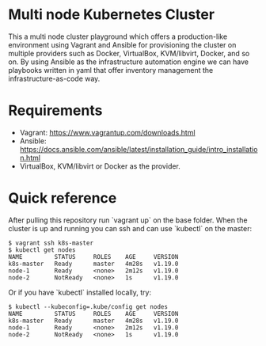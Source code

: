 * Multi node Kubernetes Cluster

This a multi node cluster playground which offers a production-like environment using Vagrant and Ansible for provisioning the cluster on multiple providers such as Docker, VirtualBox, KVM/libvirt, Docker, and so on.
By using Ansible as the infrastructure automation engine we can have playbooks written in yaml that offer inventory management the infrastructure-as-code way.

* Requirements

- Vagrant: https://www.vagrantup.com/downloads.html
- Ansible: https://docs.ansible.com/ansible/latest/installation_guide/intro_installation.html
- VirtualBox, KVM/libvirt or Docker as the provider.

* Quick reference

After pulling this repository run `vagrant up` on the base folder.
When the cluster is up and running you can ssh and
can use `kubectl` on the master:

#+BEGIN_SRC
 $ vagrant ssh k8s-master
 $ kubectl get nodes
 NAME         STATUS     ROLES    AGE     VERSION
 k8s-master   Ready      master   4m28s   v1.19.0
 node-1       Ready      <none>   2m12s   v1.19.0
 node-2       NotReady   <none>   1s      v1.19.0
#+END_SRC


Or if you have `kubectl` installed locally, try:

#+BEGIN_SRC
 $ kubectl --kubeconfig=.kube/config get nodes
 NAME         STATUS     ROLES    AGE     VERSION
 k8s-master   Ready      master   4m28s   v1.19.0
 node-1       Ready      <none>   2m12s   v1.19.0
 node-2       NotReady   <none>   1s      v1.19.0
#+END_SRC

